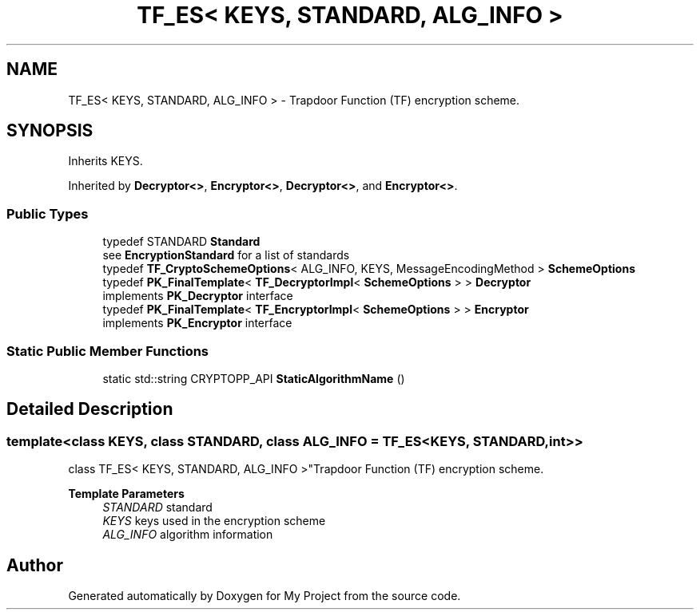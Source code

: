 .TH "TF_ES< KEYS, STANDARD, ALG_INFO >" 3 "My Project" \" -*- nroff -*-
.ad l
.nh
.SH NAME
TF_ES< KEYS, STANDARD, ALG_INFO > \- Trapdoor Function (TF) encryption scheme\&.  

.SH SYNOPSIS
.br
.PP
.PP
Inherits KEYS\&.
.PP
Inherited by \fBDecryptor<>\fP, \fBEncryptor<>\fP, \fBDecryptor<>\fP, and \fBEncryptor<>\fP\&.
.SS "Public Types"

.in +1c
.ti -1c
.RI "typedef STANDARD \fBStandard\fP"
.br
.RI "see \fBEncryptionStandard\fP for a list of standards "
.ti -1c
.RI "typedef \fBTF_CryptoSchemeOptions\fP< ALG_INFO, KEYS, MessageEncodingMethod > \fBSchemeOptions\fP"
.br
.ti -1c
.RI "typedef \fBPK_FinalTemplate\fP< \fBTF_DecryptorImpl\fP< \fBSchemeOptions\fP > > \fBDecryptor\fP"
.br
.RI "implements \fBPK_Decryptor\fP interface "
.ti -1c
.RI "typedef \fBPK_FinalTemplate\fP< \fBTF_EncryptorImpl\fP< \fBSchemeOptions\fP > > \fBEncryptor\fP"
.br
.RI "implements \fBPK_Encryptor\fP interface "
.in -1c
.SS "Static Public Member Functions"

.in +1c
.ti -1c
.RI "static std::string CRYPTOPP_API \fBStaticAlgorithmName\fP ()"
.br
.in -1c
.SH "Detailed Description"
.PP 

.SS "template<class KEYS, class STANDARD, class ALG_INFO = TF_ES<KEYS, STANDARD, int>>
.br
class TF_ES< KEYS, STANDARD, ALG_INFO >"Trapdoor Function (TF) encryption scheme\&. 


.PP
\fBTemplate Parameters\fP
.RS 4
\fISTANDARD\fP standard 
.br
\fIKEYS\fP keys used in the encryption scheme 
.br
\fIALG_INFO\fP algorithm information 
.RE
.PP


.SH "Author"
.PP 
Generated automatically by Doxygen for My Project from the source code\&.
